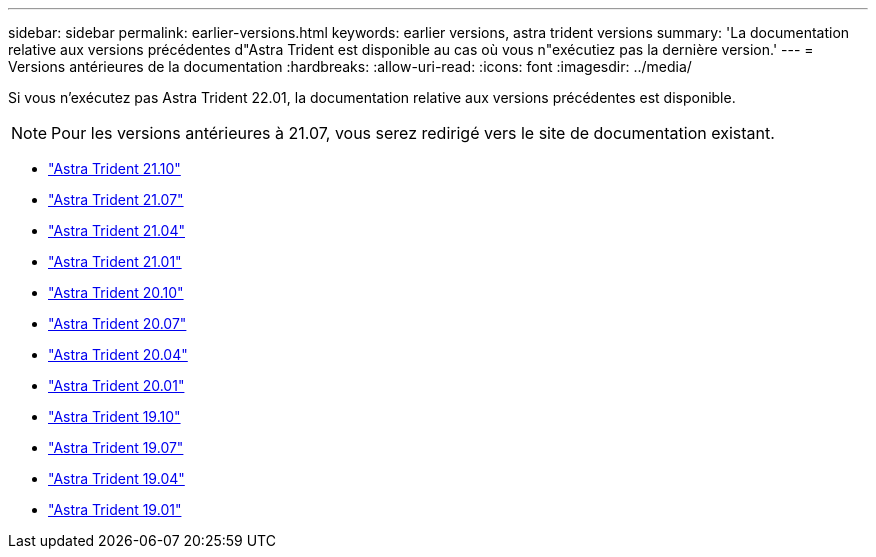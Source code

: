 ---
sidebar: sidebar 
permalink: earlier-versions.html 
keywords: earlier versions, astra trident versions 
summary: 'La documentation relative aux versions précédentes d"Astra Trident est disponible au cas où vous n"exécutiez pas la dernière version.' 
---
= Versions antérieures de la documentation
:hardbreaks:
:allow-uri-read: 
:icons: font
:imagesdir: ../media/


[role="lead"]
Si vous n'exécutez pas Astra Trident 22.01, la documentation relative aux versions précédentes est disponible.


NOTE: Pour les versions antérieures à 21.07, vous serez redirigé vers le site de documentation existant.

* https://docs.netapp.com/us-en/trident-2110/index.html["Astra Trident 21.10"^]
* https://docs.netapp.com/us-en/trident-2107/index.html["Astra Trident 21.07"^]
* https://netapp-trident.readthedocs.io/en/stable-v21.04/["Astra Trident 21.04"^]
* https://netapp-trident.readthedocs.io/en/stable-v21.01/["Astra Trident 21.01"^]
* https://netapp-trident.readthedocs.io/en/stable-v20.10/["Astra Trident 20.10"^]
* https://netapp-trident.readthedocs.io/en/stable-v20.07/["Astra Trident 20.07"^]
* https://netapp-trident.readthedocs.io/en/stable-v20.04/["Astra Trident 20.04"^]
* https://netapp-trident.readthedocs.io/en/stable-v20.01/["Astra Trident 20.01"^]
* https://netapp-trident.readthedocs.io/en/stable-v19.10/["Astra Trident 19.10"^]
* https://netapp-trident.readthedocs.io/en/stable-v19.07/["Astra Trident 19.07"^]
* https://netapp-trident.readthedocs.io/en/stable-v19.04/["Astra Trident 19.04"^]
* https://netapp-trident.readthedocs.io/en/stable-v19.01/["Astra Trident 19.01"^]

